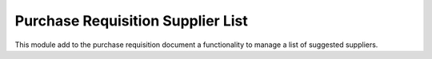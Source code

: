 Purchase Requisition Supplier List
==================================

This module add to the purchase requisition document a functionality to manage
a list of suggested suppliers.